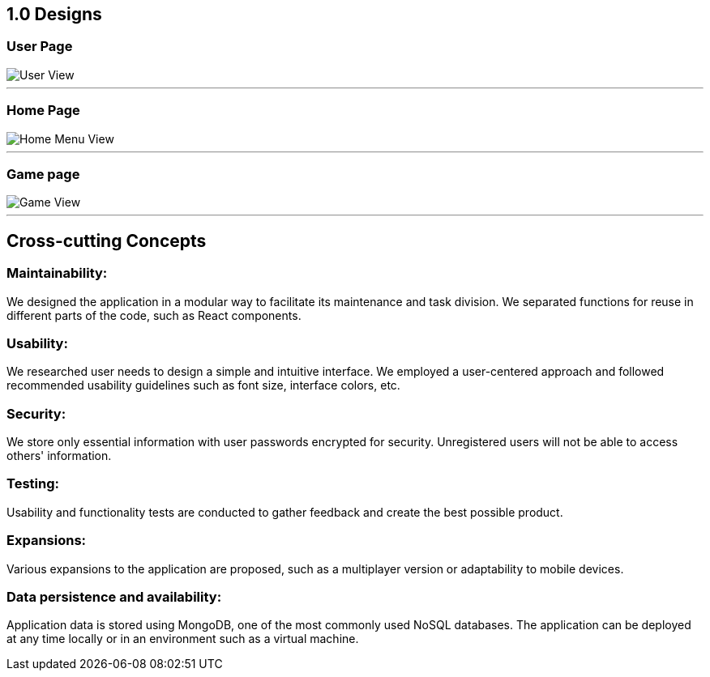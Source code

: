 ifndef::imagesdir[:imagesdir: ../images]

[[section-concepts]]
## 1.0 Designs

### User Page
:imagesdir: ../images
image::UserView.png[User View]
---
### Home Page
image::HomeView.png[Home Menu View]
---
### Game page
image::GameView.png[Game View]
---

## Cross-cutting Concepts

### Maintainability:

We designed the application in a modular way to facilitate its maintenance and task division.
We separated functions for reuse in different parts of the code, such as React components.

### Usability:

We researched user needs to design a simple and intuitive interface.
We employed a user-centered approach and followed recommended usability guidelines such as font size, interface colors, etc.

### Security:

We store only essential information with user passwords encrypted for security.
Unregistered users will not be able to access others' information.

### Testing:
Usability and functionality tests are conducted to gather feedback and create the best possible product.

### Expansions:
Various expansions to the application are proposed, such as a multiplayer version or adaptability to mobile devices.

### Data persistence and availability:
Application data is stored using MongoDB, one of the most commonly used NoSQL databases.
The application can be deployed at any time locally or in an environment such as a virtual machine.
